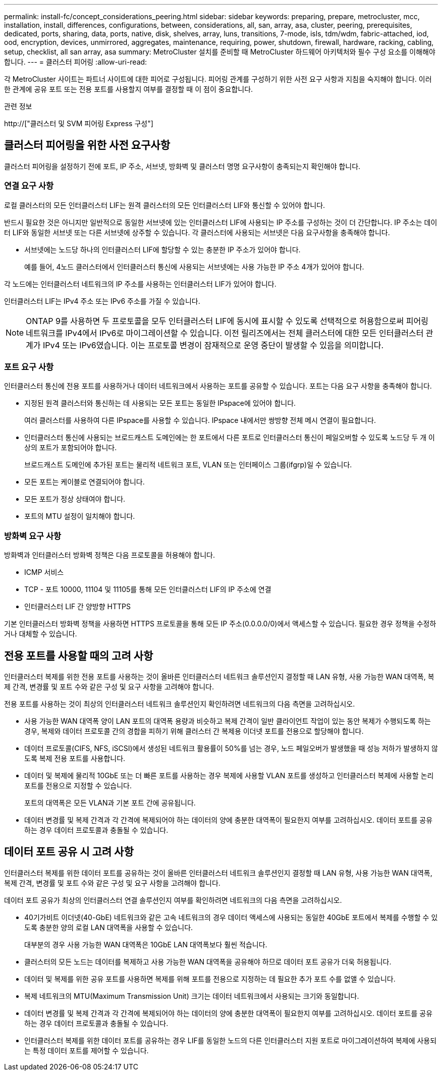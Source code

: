 ---
permalink: install-fc/concept_considerations_peering.html 
sidebar: sidebar 
keywords: preparing, prepare, metrocluster, mcc, installation, install, differences, configurations, between, considerations, all, san, array, asa, cluster, peering, prerequisites, dedicated, ports, sharing, data, ports, native, disk, shelves, array, luns, transitions, 7-mode, isls, tdm/wdm, fabric-attached, iod, ood, encryption, devices, unmirrored, aggregates, maintenance, requiring, power, shutdown, firewall, hardware, racking, cabling, setup, checklist, all san array, asa 
summary: MetroCluster 설치를 준비할 때 MetroCluster 하드웨어 아키텍처와 필수 구성 요소를 이해해야 합니다. 
---
= 클러스터 피어링
:allow-uri-read: 


[role="lead"]
각 MetroCluster 사이트는 파트너 사이트에 대한 피어로 구성됩니다. 피어링 관계를 구성하기 위한 사전 요구 사항과 지침을 숙지해야 합니다. 이러한 관계에 공유 포트 또는 전용 포트를 사용할지 여부를 결정할 때 이 점이 중요합니다.

.관련 정보
http://["클러스터 및 SVM 피어링 Express 구성"]



== 클러스터 피어링을 위한 사전 요구사항

클러스터 피어링을 설정하기 전에 포트, IP 주소, 서브넷, 방화벽 및 클러스터 명명 요구사항이 충족되는지 확인해야 합니다.



=== 연결 요구 사항

로컬 클러스터의 모든 인터클러스터 LIF는 원격 클러스터의 모든 인터클러스터 LIF와 통신할 수 있어야 합니다.

반드시 필요한 것은 아니지만 일반적으로 동일한 서브넷에 있는 인터클러스터 LIF에 사용되는 IP 주소를 구성하는 것이 더 간단합니다. IP 주소는 데이터 LIF와 동일한 서브넷 또는 다른 서브넷에 상주할 수 있습니다. 각 클러스터에 사용되는 서브넷은 다음 요구사항을 충족해야 합니다.

* 서브넷에는 노드당 하나의 인터클러스터 LIF에 할당할 수 있는 충분한 IP 주소가 있어야 합니다.
+
예를 들어, 4노드 클러스터에서 인터클러스터 통신에 사용되는 서브넷에는 사용 가능한 IP 주소 4개가 있어야 합니다.



각 노드에는 인터클러스터 네트워크의 IP 주소를 사용하는 인터클러스터 LIF가 있어야 합니다.

인터클러스터 LIF는 IPv4 주소 또는 IPv6 주소를 가질 수 있습니다.


NOTE: ONTAP 9를 사용하면 두 프로토콜을 모두 인터클러스터 LIF에 동시에 표시할 수 있도록 선택적으로 허용함으로써 피어링 네트워크를 IPv4에서 IPv6로 마이그레이션할 수 있습니다. 이전 릴리즈에서는 전체 클러스터에 대한 모든 인터클러스터 관계가 IPv4 또는 IPv6였습니다. 이는 프로토콜 변경이 잠재적으로 운영 중단이 발생할 수 있음을 의미합니다.



=== 포트 요구 사항

인터클러스터 통신에 전용 포트를 사용하거나 데이터 네트워크에서 사용하는 포트를 공유할 수 있습니다. 포트는 다음 요구 사항을 충족해야 합니다.

* 지정된 원격 클러스터와 통신하는 데 사용되는 모든 포트는 동일한 IPspace에 있어야 합니다.
+
여러 클러스터를 사용하여 다른 IPspace를 사용할 수 있습니다. IPspace 내에서만 쌍방향 전체 메시 연결이 필요합니다.

* 인터클러스터 통신에 사용되는 브로드캐스트 도메인에는 한 포트에서 다른 포트로 인터클러스터 통신이 페일오버할 수 있도록 노드당 두 개 이상의 포트가 포함되어야 합니다.
+
브로드캐스트 도메인에 추가된 포트는 물리적 네트워크 포트, VLAN 또는 인터페이스 그룹(ifgrp)일 수 있습니다.

* 모든 포트는 케이블로 연결되어야 합니다.
* 모든 포트가 정상 상태여야 합니다.
* 포트의 MTU 설정이 일치해야 합니다.




=== 방화벽 요구 사항

방화벽과 인터클러스터 방화벽 정책은 다음 프로토콜을 허용해야 합니다.

* ICMP 서비스
* TCP - 포트 10000, 11104 및 11105를 통해 모든 인터클러스터 LIF의 IP 주소에 연결
* 인터클러스터 LIF 간 양방향 HTTPS


기본 인터클러스터 방화벽 정책을 사용하면 HTTPS 프로토콜을 통해 모든 IP 주소(0.0.0.0/0)에서 액세스할 수 있습니다. 필요한 경우 정책을 수정하거나 대체할 수 있습니다.



== 전용 포트를 사용할 때의 고려 사항

인터클러스터 복제를 위한 전용 포트를 사용하는 것이 올바른 인터클러스터 네트워크 솔루션인지 결정할 때 LAN 유형, 사용 가능한 WAN 대역폭, 복제 간격, 변경률 및 포트 수와 같은 구성 및 요구 사항을 고려해야 합니다.

전용 포트를 사용하는 것이 최상의 인터클러스터 네트워크 솔루션인지 확인하려면 네트워크의 다음 측면을 고려하십시오.

* 사용 가능한 WAN 대역폭 양이 LAN 포트의 대역폭 용량과 비슷하고 복제 간격이 일반 클라이언트 작업이 있는 동안 복제가 수행되도록 하는 경우, 복제와 데이터 프로토콜 간의 경합을 피하기 위해 클러스터 간 복제용 이더넷 포트를 전용으로 할당해야 합니다.
* 데이터 프로토콜(CIFS, NFS, iSCSI)에서 생성된 네트워크 활용률이 50%를 넘는 경우, 노드 페일오버가 발생했을 때 성능 저하가 발생하지 않도록 복제 전용 포트를 사용합니다.
* 데이터 및 복제에 물리적 10GbE 또는 더 빠른 포트를 사용하는 경우 복제에 사용할 VLAN 포트를 생성하고 인터클러스터 복제에 사용할 논리 포트를 전용으로 지정할 수 있습니다.
+
포트의 대역폭은 모든 VLAN과 기본 포트 간에 공유됩니다.

* 데이터 변경률 및 복제 간격과 각 간격에 복제되어야 하는 데이터의 양에 충분한 대역폭이 필요한지 여부를 고려하십시오. 데이터 포트를 공유하는 경우 데이터 프로토콜과 충돌될 수 있습니다.




== 데이터 포트 공유 시 고려 사항

인터클러스터 복제를 위한 데이터 포트를 공유하는 것이 올바른 인터클러스터 네트워크 솔루션인지 결정할 때 LAN 유형, 사용 가능한 WAN 대역폭, 복제 간격, 변경률 및 포트 수와 같은 구성 및 요구 사항을 고려해야 합니다.

데이터 포트 공유가 최상의 인터클러스터 연결 솔루션인지 여부를 확인하려면 네트워크의 다음 측면을 고려하십시오.

* 40기가비트 이더넷(40-GbE) 네트워크와 같은 고속 네트워크의 경우 데이터 액세스에 사용되는 동일한 40GbE 포트에서 복제를 수행할 수 있도록 충분한 양의 로컬 LAN 대역폭을 사용할 수 있습니다.
+
대부분의 경우 사용 가능한 WAN 대역폭은 10GbE LAN 대역폭보다 훨씬 적습니다.

* 클러스터의 모든 노드는 데이터를 복제하고 사용 가능한 WAN 대역폭을 공유해야 하므로 데이터 포트 공유가 더욱 허용됩니다.
* 데이터 및 복제를 위한 공유 포트를 사용하면 복제를 위해 포트를 전용으로 지정하는 데 필요한 추가 포트 수를 없앨 수 있습니다.
* 복제 네트워크의 MTU(Maximum Transmission Unit) 크기는 데이터 네트워크에서 사용되는 크기와 동일합니다.
* 데이터 변경률 및 복제 간격과 각 간격에 복제되어야 하는 데이터의 양에 충분한 대역폭이 필요한지 여부를 고려하십시오. 데이터 포트를 공유하는 경우 데이터 프로토콜과 충돌될 수 있습니다.
* 인터클러스터 복제를 위한 데이터 포트를 공유하는 경우 LIF를 동일한 노드의 다른 인터클러스터 지원 포트로 마이그레이션하여 복제에 사용되는 특정 데이터 포트를 제어할 수 있습니다.

